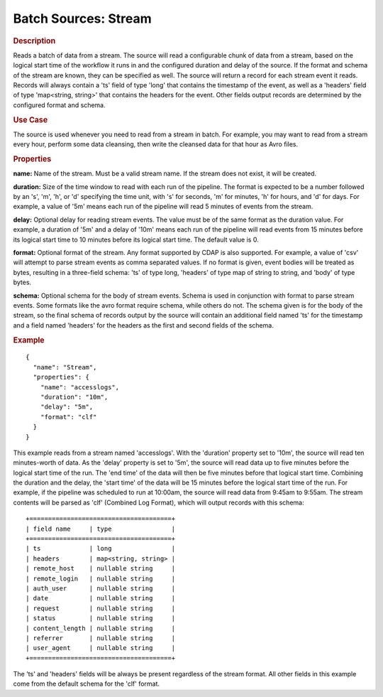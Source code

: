 .. meta::
    :author: Cask Data, Inc.
    :copyright: Copyright © 2015 Cask Data, Inc.

.. _cdap-apps-etl-plugins-batch-sources-stream:

======================
Batch Sources: Stream 
======================

.. rubric:: Description

Reads a batch of data from a stream. The source will read a configurable chunk of data from
a stream, based on the logical start time of the workflow it runs in and the configured
duration and delay of the source. If the format and schema of the stream are known,
they can be specified as well. The source will return a record for each stream event it reads.
Records will always contain a 'ts' field of type 'long' that contains the timestamp of the event,
as well as a 'headers' field of type 'map<string, string>' that contains the headers for
the event. Other fields output records are determined by the configured format and schema.
  
.. rubric:: Use Case

The source is used whenever you need to read from a stream in batch. For example,
you may want to read from a stream every hour, perform some data cleansing, then write
the cleansed data for that hour as Avro files.

.. rubric:: Properties

**name:** Name of the stream. Must be a valid stream name. If the stream does not exist,
it will be created.
    
**duration:** Size of the time window to read with each run of the pipeline. The format is
expected to be a number followed by an 's', 'm', 'h', or 'd' specifying the time unit, with
's' for seconds, 'm' for minutes, 'h' for hours, and 'd' for days. For example, a value of
'5m' means each run of the pipeline will read 5 minutes of events from the stream.

**delay:** Optional delay for reading stream events. The value must be of the same format
as the duration value. For example, a duration of '5m' and a delay of '10m' means each run
of the pipeline will read events from 15 minutes before its logical start time to 10
minutes before its logical start time. The default value is 0.

**format:** Optional format of the stream. Any format supported by CDAP is also supported.
For example, a value of 'csv' will attempt to parse stream events as comma separated
values. If no format is given, event bodies will be treated as bytes, resulting in a 
three-field schema: 'ts' of type long, 'headers' of type map of string to string, and 'body' of
type bytes.

**schema:** Optional schema for the body of stream events. Schema is used in conjunction
with format to parse stream events. Some formats like the avro format require schema,
while others do not. The schema given is for the body of the stream, so the final schema
of records output by the source will contain an additional field named 'ts' for the
timestamp and a field named 'headers' for the headers as the first and second fields of
the schema.

.. rubric:: Example

::

  {
    "name": "Stream",
    "properties": {
      "name": "accesslogs",
      "duration": "10m",
      "delay": "5m",
      "format": "clf"
    }
  }

This example reads from a stream named 'accesslogs'. With the 'duration' property set to
'10m', the source will read ten minutes-worth of data. As the 'delay' property is set to
'5m', the source will read data up to five minutes before the logical start time of the
run. The 'end time' of the data will then be five minutes before that logical start time. 
Combining the duration and the delay, the 'start time' of the data will be 15 minutes
before the logical start time of the run. For example, if the pipeline was scheduled to
run at 10:00am, the source will read data from 9:45am to 9:55am. The stream contents will
be parsed as 'clf' (Combined Log Format), which will output records with this schema::

  +======================================+
  | field name     | type                |
  +======================================+
  | ts             | long                |
  | headers        | map<string, string> |
  | remote_host    | nullable string     |
  | remote_login   | nullable string     |
  | auth_user      | nullable string     |
  | date           | nullable string     |
  | request        | nullable string     |
  | status         | nullable string     |
  | content_length | nullable string     |
  | referrer       | nullable string     |
  | user_agent     | nullable string     |
  +======================================+

The 'ts' and 'headers' fields will be always be present regardless of the stream format.
All other fields in this example come from the default schema for the 'clf' format.
